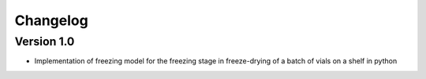 =========
Changelog
=========

Version 1.0
===========

- Implementation of freezing model for the freezing stage in freeze-drying of a batch of vials on a shelf in python

